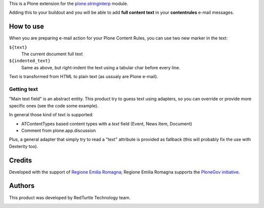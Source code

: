 This is a Plone extension for the `plone.stringinterp`__ module.

__ https://pypi.python.org/pypi/plone.stringinterp

Adding this to your buildout and you will be able to add **full content text** in
your **contentrules** e-mail messages.

How to use
==========

When you are preparing e-mail action for your Plone Content Rules, you can use two new
marker in the text:

``${text}``
    The current document full text
``${indented_text}``
    Same as above, but right-indent the text using a tabular char before every line.

Text is transformed from HTML to plain text (as ussualy are Plone e-mail).

Getting text
------------

"Main text field" is an abstract entity.
This product try to guess text using adapters, so you can override or provide more specific
ones (see the code some example).

In general those kind of text is supported:

* ATContentTypes based content types with a *text* field
  (Event, News Item, Document)
* Comment from plone.app.discussion

Plus, a general adapter that simply try to read a "text" attribute is provided as fallback
(this will probably fix the use with Dexterity too).

Credits
=======

Developed with the support of `Regione Emilia Romagna`__;
Regione Emilia Romagna supports the `PloneGov initiative`__.

__ http://www.regione.emilia-romagna.it/
__ http://www.plonegov.it/

Authors
=======

This product was developed by RedTurtle Technology team.

.. image:: http://www.redturtle.it/redturtle_banner.png
   :alt: RedTurtle Technology Site
   :target: http://www.redturtle.it/

